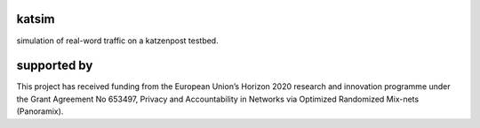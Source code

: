 katsim
======
simulation of real-word traffic on a katzenpost testbed.


supported by
============

.. image:: https://katzenpost.mixnetworks.org/_static/images/eu-flag-tiny.jpg

This project has received funding from the European Union’s Horizon 2020
research and innovation programme under the Grant Agreement No 653497, Privacy
and Accountability in Networks via Optimized Randomized Mix-nets (Panoramix).
